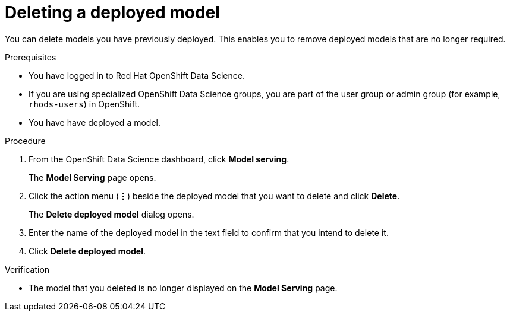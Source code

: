 :_module-type: PROCEDURE

[id="deleting-a-deployed-model_{context}"]
= Deleting a deployed model

[role='_abstract']
You can delete models you have previously deployed. This enables you to remove deployed models that are no longer required.

.Prerequisites
* You have logged in to Red Hat OpenShift Data Science.
* If you are using specialized OpenShift Data Science groups, you are part of the user group or admin group (for example, `rhods-users`) in OpenShift.
* You have have deployed a model.

.Procedure
. From the OpenShift Data Science dashboard, click *Model serving*.
+
The *Model Serving* page opens.
. Click the action menu (*&#8942;*) beside the deployed model that you want to delete and click *Delete*.
+
The *Delete deployed model* dialog opens.
. Enter the name of the deployed model in the text field to confirm that you intend to delete it.
. Click *Delete deployed model*.

.Verification
* The model that you deleted is no longer displayed on the *Model Serving* page.

//[role='_additional-resources']
//.Additional resources

